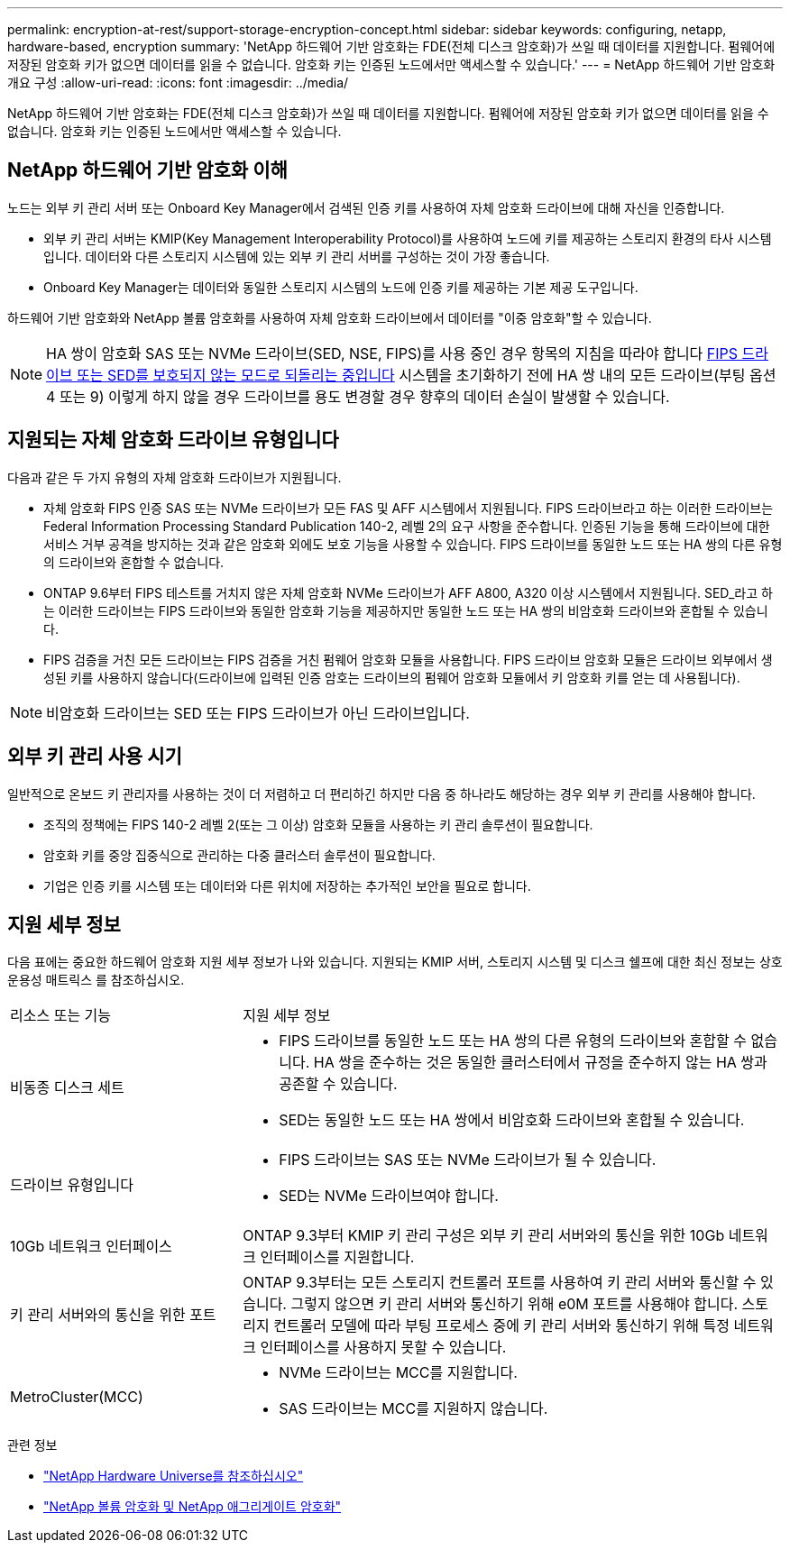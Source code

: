 ---
permalink: encryption-at-rest/support-storage-encryption-concept.html 
sidebar: sidebar 
keywords: configuring, netapp, hardware-based, encryption 
summary: 'NetApp 하드웨어 기반 암호화는 FDE(전체 디스크 암호화)가 쓰일 때 데이터를 지원합니다. 펌웨어에 저장된 암호화 키가 없으면 데이터를 읽을 수 없습니다. 암호화 키는 인증된 노드에서만 액세스할 수 있습니다.' 
---
= NetApp 하드웨어 기반 암호화 개요 구성
:allow-uri-read: 
:icons: font
:imagesdir: ../media/


[role="lead"]
NetApp 하드웨어 기반 암호화는 FDE(전체 디스크 암호화)가 쓰일 때 데이터를 지원합니다. 펌웨어에 저장된 암호화 키가 없으면 데이터를 읽을 수 없습니다. 암호화 키는 인증된 노드에서만 액세스할 수 있습니다.



== NetApp 하드웨어 기반 암호화 이해

노드는 외부 키 관리 서버 또는 Onboard Key Manager에서 검색된 인증 키를 사용하여 자체 암호화 드라이브에 대해 자신을 인증합니다.

* 외부 키 관리 서버는 KMIP(Key Management Interoperability Protocol)를 사용하여 노드에 키를 제공하는 스토리지 환경의 타사 시스템입니다. 데이터와 다른 스토리지 시스템에 있는 외부 키 관리 서버를 구성하는 것이 가장 좋습니다.
* Onboard Key Manager는 데이터와 동일한 스토리지 시스템의 노드에 인증 키를 제공하는 기본 제공 도구입니다.


하드웨어 기반 암호화와 NetApp 볼륨 암호화를 사용하여 자체 암호화 드라이브에서 데이터를 "이중 암호화"할 수 있습니다.


NOTE: HA 쌍이 암호화 SAS 또는 NVMe 드라이브(SED, NSE, FIPS)를 사용 중인 경우 항목의 지침을 따라야 합니다 xref:return-seds-unprotected-mode-task.html[FIPS 드라이브 또는 SED를 보호되지 않는 모드로 되돌리는 중입니다] 시스템을 초기화하기 전에 HA 쌍 내의 모든 드라이브(부팅 옵션 4 또는 9) 이렇게 하지 않을 경우 드라이브를 용도 변경할 경우 향후의 데이터 손실이 발생할 수 있습니다.



== 지원되는 자체 암호화 드라이브 유형입니다

다음과 같은 두 가지 유형의 자체 암호화 드라이브가 지원됩니다.

* 자체 암호화 FIPS 인증 SAS 또는 NVMe 드라이브가 모든 FAS 및 AFF 시스템에서 지원됩니다. FIPS 드라이브라고 하는 이러한 드라이브는 Federal Information Processing Standard Publication 140-2, 레벨 2의 요구 사항을 준수합니다. 인증된 기능을 통해 드라이브에 대한 서비스 거부 공격을 방지하는 것과 같은 암호화 외에도 보호 기능을 사용할 수 있습니다. FIPS 드라이브를 동일한 노드 또는 HA 쌍의 다른 유형의 드라이브와 혼합할 수 없습니다.
* ONTAP 9.6부터 FIPS 테스트를 거치지 않은 자체 암호화 NVMe 드라이브가 AFF A800, A320 이상 시스템에서 지원됩니다. SED_라고 하는 이러한 드라이브는 FIPS 드라이브와 동일한 암호화 기능을 제공하지만 동일한 노드 또는 HA 쌍의 비암호화 드라이브와 혼합될 수 있습니다.
* FIPS 검증을 거친 모든 드라이브는 FIPS 검증을 거친 펌웨어 암호화 모듈을 사용합니다. FIPS 드라이브 암호화 모듈은 드라이브 외부에서 생성된 키를 사용하지 않습니다(드라이브에 입력된 인증 암호는 드라이브의 펌웨어 암호화 모듈에서 키 암호화 키를 얻는 데 사용됩니다).



NOTE: 비암호화 드라이브는 SED 또는 FIPS 드라이브가 아닌 드라이브입니다.



== 외부 키 관리 사용 시기

일반적으로 온보드 키 관리자를 사용하는 것이 더 저렴하고 더 편리하긴 하지만 다음 중 하나라도 해당하는 경우 외부 키 관리를 사용해야 합니다.

* 조직의 정책에는 FIPS 140-2 레벨 2(또는 그 이상) 암호화 모듈을 사용하는 키 관리 솔루션이 필요합니다.
* 암호화 키를 중앙 집중식으로 관리하는 다중 클러스터 솔루션이 필요합니다.
* 기업은 인증 키를 시스템 또는 데이터와 다른 위치에 저장하는 추가적인 보안을 필요로 합니다.




== 지원 세부 정보

다음 표에는 중요한 하드웨어 암호화 지원 세부 정보가 나와 있습니다. 지원되는 KMIP 서버, 스토리지 시스템 및 디스크 쉘프에 대한 최신 정보는 상호 운용성 매트릭스 를 참조하십시오.

[cols="30,70"]
|===


| 리소스 또는 기능 | 지원 세부 정보 


 a| 
비동종 디스크 세트
 a| 
* FIPS 드라이브를 동일한 노드 또는 HA 쌍의 다른 유형의 드라이브와 혼합할 수 없습니다. HA 쌍을 준수하는 것은 동일한 클러스터에서 규정을 준수하지 않는 HA 쌍과 공존할 수 있습니다.
* SED는 동일한 노드 또는 HA 쌍에서 비암호화 드라이브와 혼합될 수 있습니다.




 a| 
드라이브 유형입니다
 a| 
* FIPS 드라이브는 SAS 또는 NVMe 드라이브가 될 수 있습니다.
* SED는 NVMe 드라이브여야 합니다.




 a| 
10Gb 네트워크 인터페이스
 a| 
ONTAP 9.3부터 KMIP 키 관리 구성은 외부 키 관리 서버와의 통신을 위한 10Gb 네트워크 인터페이스를 지원합니다.



 a| 
키 관리 서버와의 통신을 위한 포트
 a| 
ONTAP 9.3부터는 모든 스토리지 컨트롤러 포트를 사용하여 키 관리 서버와 통신할 수 있습니다. 그렇지 않으면 키 관리 서버와 통신하기 위해 e0M 포트를 사용해야 합니다. 스토리지 컨트롤러 모델에 따라 부팅 프로세스 중에 키 관리 서버와 통신하기 위해 특정 네트워크 인터페이스를 사용하지 못할 수 있습니다.



 a| 
MetroCluster(MCC)
 a| 
* NVMe 드라이브는 MCC를 지원합니다.
* SAS 드라이브는 MCC를 지원하지 않습니다.


|===
.관련 정보
* link:https://hwu.netapp.com/["NetApp Hardware Universe를 참조하십시오"^]
* link:https://www.netapp.com/pdf.html?item=/media/17070-ds-3899.pdf["NetApp 볼륨 암호화 및 NetApp 애그리게이트 암호화"^]

